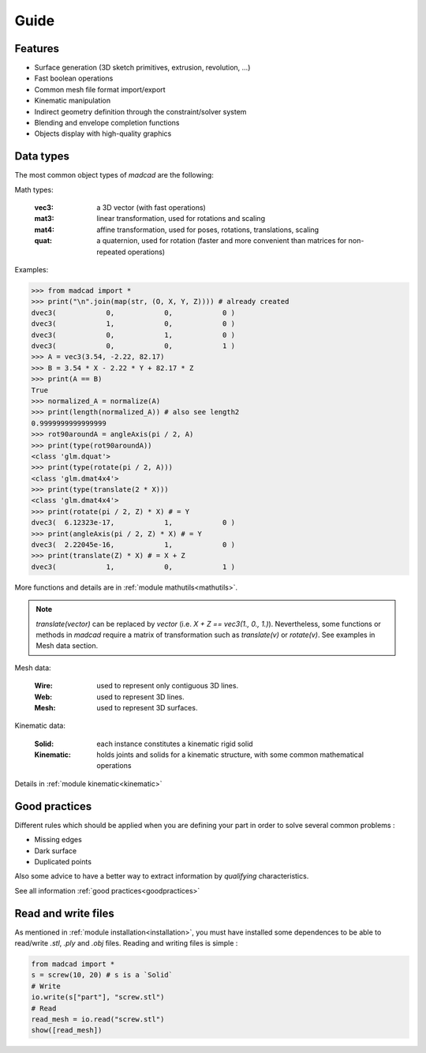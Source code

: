 .. Display
   Settings
   Primitives
   Principal objects

Guide
=====

Features
--------

- Surface generation (3D sketch primitives, extrusion, revolution, ...)
- Fast boolean operations
- Common mesh file format import/export
- Kinematic manipulation
- Indirect geometry definition through the constraint/solver system
- Blending and envelope completion functions
- Objects display with high-quality graphics

Data types
----------

The most common object types of `madcad` are the following:

Math types: 

	:vec3:    a 3D vector (with fast operations)
	:mat3:    linear transformation, used for rotations and scaling
	:mat4:    affine transformation, used for poses, rotations, translations, scaling
	:quat:    a quaternion, used for rotation (faster and more convenient than matrices for non-repeated operations)
	
Examples: 

.. code-block:: python

    >>> from madcad import *
    >>> print("\n".join(map(str, (O, X, Y, Z)))) # already created
    dvec3(            0,            0,            0 )
    dvec3(            1,            0,            0 )
    dvec3(            0,            1,            0 )
    dvec3(            0,            0,            1 )
    >>> A = vec3(3.54, -2.22, 82.17)
    >>> B = 3.54 * X - 2.22 * Y + 82.17 * Z
    >>> print(A == B)
    True
    >>> normalized_A = normalize(A)
    >>> print(length(normalized_A)) # also see length2
    0.9999999999999999
    >>> rot90aroundA = angleAxis(pi / 2, A)
    >>> print(type(rot90aroundA))
    <class 'glm.dquat'>
    >>> print(type(rotate(pi / 2, A)))
    <class 'glm.dmat4x4'>
    >>> print(type(translate(2 * X))) 
    <class 'glm.dmat4x4'>
    >>> print(rotate(pi / 2, Z) * X) # = Y
    dvec3(  6.12323e-17,            1,            0 )
    >>> print(angleAxis(pi / 2, Z) * X) # = Y
    dvec3(  2.22045e-16,            1,            0 )
    >>> print(translate(Z) * X) # = X + Z
    dvec3(            1,            0,            1 )

More functions and details are in :ref:`module mathutils<mathutils>`.

.. note::
   `translate(vector)` can be replaced by `vector` (i.e. `X + Z == vec3(1., 0., 1.)`). Nevertheless, some functions or methods in `madcad` require a matrix of transformation such as `translate(v)` or `rotate(v)`. See examples in Mesh data section.

Mesh data: 

	:Wire:		used to represent only contiguous 3D lines.
	:Web:		  used to represent 3D lines.
	:Mesh:		used to represent 3D surfaces.


Kinematic data: 

	:Solid:		each instance constitutes a kinematic rigid solid
	:Kinematic:	holds joints and solids for a kinematic structure, with some common mathematical operations
	
Details in :ref:`module kinematic<kinematic>`


Good practices
--------------

Different rules which should be applied when you are defining your part in order to solve several common problems :

- Missing edges
- Dark surface
- Duplicated points

Also some advice to have a better way to extract information by *qualifying* characteristics.

See all information :ref:`good practices<goodpractices>`

Read and write files
--------------------

As mentioned in :ref:`module installation<installation>`, you must have installed some dependences to be able to read/write `.stl`, `.ply` and `.obj` files.
Reading and writing files is simple :

.. code-block:: python

    from madcad import *
    s = screw(10, 20) # s is a `Solid`
    # Write
    io.write(s["part"], "screw.stl")
    # Read
    read_mesh = io.read("screw.stl")
    show([read_mesh])

.. .. toctree::
..     :maxdepth: 3
    
..     guide/settings.rst
..     guide/display.rst

.. .. image:: images/bevel-cube.png
..    :target: reference/mesh.html

.. Here are the most used functions and classes of madcad.


.. Features
.. --------

.. - Surface generation (3D sketch primitives, extrusion, revolution, ...)
.. - Fast boolean operations
.. - Common mesh file format import/export
.. - Kinematic manipulation
.. - Indirect geometry definition through the constraint/solver system
.. - Blending and envelope completion functions
.. - Objects display with high-quality graphics

.. Data types
.. ----------

.. The most common object types of MADCAD are the following:

.. Math types: 

.. 	:vec3:    a 3D vector (with fast operations)
.. 	:mat3:    linear transformation, used for rotations and scaling
.. 	:mat4:    affine transformation, used for poses, rotations, translations, scaling
.. 	:quat:    a quaternion, used for rotation (faster and more convenient than matrices for non-repeated operations)
	
.. 	Details in :ref:`module mathutils<mathutils>`


.. Mesh data: 

.. 	:Mesh:		used to represent 3D surfaces.
.. 	:Web:		used to represent 3D lines.
.. 	:Wire:		used to represent only contiguous 3D lines.
	
.. 	Details in :ref:`module mesh<mesh>`


.. Kinematic data: 

.. 	:Solid:		each instance constitutes a kinematic rigid solid
.. 	:Kinematic:	holds joints and solids for a kinematic structure, with some common mathematical operations
	
.. 	Details in :ref:`module kinematic<kinematic>`

.. Most of the remaining classes are definition elements for kinematics or meshes, see :ref:`primitives<primitives>` , :ref:`constraints<constraints>` , and :ref:`joints<joints>` modules.

.. Most common operations
.. ----------------------

.. Math operations
.. ***************

.. .. code-block:: python
	
..     >>> from madcad import *
..     >>> a = vec3(1, 2, 3)
..     >>> O = vec3(0)
..     >>> X = vec3(1, 0, 0)
..     >>> normalize(a)
..     dvec3( 0.267261, 0.534522, 0.801784 )
..     >>> 5 * X
..     dvec3( 5, 0, 0 ) 
..     >>> cross(a, X)		# cross product  a ^ X
..     dvec3( 0, 3, -2 )
..     >>> dot(cross(a, X), X)		# X is orthogonal to its cross product with an other vector
..     0.0
..     >>> quat(vec3(0, 0, 2)) * X		# rotation of the X vector by 2 rad around the Z axis
..     dvec3( -0.416147, 0.909297, 0 )
	
.. Geometry primitives
.. *******************

.. .. code-block:: python

..     from madcad import *
..     # define points
..     # O, X, Y, Z are already defined
..     # O = vec3(0, 0, 0)
..     # X = vec3(1, 0, 0)
..     # Y = vec3(0, 1, 0)
..     # Z = vec3(0, 0, 1)
..     A = 2 * X
..     B = vec3(1, 2, 0)
..     C = 2 * Y
    
..     # create a list of primitives
..     line = [
..         Segment(O, A),          # segment from 0 to A (the direction is important for the surface generation)
..         ArcThrough(A, B, C),    # arc from A to C, with waypoint B
..         Segment(C,O),           # segment from C to O
..     ]
    
..     # convert the list of primitive into a Web object
..     # ready for extrusion and so on
..     web_line = web(line)
    
..     # show the object
..     show([line]) # or show([web_line])
	
.. .. image:: /images/simple-wire.png

.. Solver
.. ******

.. Suppose that you want to set the Arc tangent to the A and B segments, and fix its radius. It is not easy to guess the precise coordinates for A, B and C for this. You can then specify the constraints to the solver. He will fix that for you.

.. .. code-block:: python

..     # `line` and points are defined in the previous example
..     csts = [
..         Tangent(line[0], line[1], A),   # segment and arc are tangent in A
..         Tangent(line[1], line[2], C),   # arc and segment are tangent in C
..         Radius(line[1], 1.5),           # radius of arc must be equal to 1.5
..     ]
..     # solve the constraints, O is fixed and therefore will not move during the process
..     solve(csts, fixed=[0])	

.. That's it ! The primitive list can now be converted to Wire or Web with the good shape.	

.. .. code-block:: python

..     # points have been modified inplace
..     print(A) # dvec3(      1.83758,    -0.092837, -4.55906e-09 )
..     print(B) # dvec3(      1.21717,      2.83567,  -8.1102e-10 )
..     print(C) # dvec3(     0.145109,      1.64325, -3.03601e-09 )

..     show([line])
	
.. .. image:: /images/solved-wire.png

.. Kinematic
.. *********

.. Prior part design (or after for assembly), we may want to see how what we are making should behave. We use then a `Kinematic`, using the current engineering conventions. In the same spirit as for the primitives, the `solvekin` function solves the *joints* constraints.

.. .. code-block:: python

..     from madcad import *

..     # we define the solids, they intrinsically have nothing particular
..     base = Solid()
..     s1 = Solid()
..     s2 = Solid()
..     s3 = Solid()
..     s4 = Solid()
..     s5 = Solid()
..     wrist = Solid(name='wrist')	# give it a fancy name

..     # the joints defines the kinematic.
..     # this is a 6 DoF (degrees of freedom) robot arm
..     csts = [
..         Pivot(base, s1, (O, Z)),  # pivot using axis (O,Z) both in solid base and solid 1
..         Pivot(s1, s2, (vec3(0, 0, 1), X), (O, X)),  # pivot using different axis coordinates in each solid
..         Pivot(s2, s3, (vec3(0, 0, 2), X), (O, X)),
..         Pivot(s3, s4, (vec3(0, 0, 1), Z), (vec3(0, 0, -1), Z)),
..         Pivot(s4, s5, (O, X)),
..         Pivot(s5, wrist, (vec3(0, 0, 0.5), Z), (O, Z)),
..     ]

..     # the kinematic is created with some fixed solids (they interact but they don't move)
..     kin = Kinematic(csts, fixed=[base])

..     # solve the current position (not necessary if just nned a display)
..     solvekin(csts)

..     show([kin])
		
.. .. image:: /images/simple-kinematic.png

.. Kinematics are displayable as interactive objects the user can move. They also are useful to compute force distributions during the movements or movement trajectories or kinematic cycles ...

.. Generation
.. **********

.. Most of the common surfaces are generated from an outline (closed is often not mendatory). An outline can be a `Web` or a `Wire`, depending on the algorithm behind. Those can be created by hand or obtained from primitives (see above).

.. Generally speaking, generation functions are all functions that can produce a mesh from simple parameters by knowing by advance where each point will be.

.. .. note::
.. 	Most generation functions produce a surface. To represent a volume we use a closed surface so you have to pay attention to if your input outline is well closed too.

.. The most common functions are

.. 	* extrusion
.. 	* revolution
.. 	* thicken
.. 	* tube
.. 	* saddle
.. 	* flatsurface

.. Suppose we want a torus, let's make a simple revolution around an axis, the extruded outline have not even to be in a plane:

.. .. code-block:: python

..    from madcad import *

..    half_tube = revolution(
..        radians(180),                # 180 degrees converted into radians 
..        (O, Z),                      # revolution axis, origin=0, direction=Z
..        web(circle((A, Y), 0.5)),    # primitive converted into web
..    )
..    show([half_tube, axis])

 
.. .. image:: /images/half-tube.png



.. Join arbitrary outlines in nicely blended surfaces.
	
.. .. code-block:: python

..    from madcad import *

..    interfaces = [
..        Circle((vec3(0, 0, 3), vec3(0, 0, 1)), 1),
..        Circle((vec3(-1, -1, -1), normalize(vec3(-1, -1, -1))), 1),
..        Circle((vec3(1, -1, -1), normalize(vec3(1, -1, -1))), 1),
..    ]

..    mymesh = junction(
..        interfaces[0],
..        interfaces[1],
..        interfaces[2],
..        tangents='tangent',
..    )
..    for c in interfaces:
..        mymesh += extrusion(c.axis[1] * 3, web(c))
    
..    show([mymesh])

.. .. image:: /images/junction-example.png

.. Details in module :ref:`generation<generation>`


.. Reworking
.. *********

.. For some geometries it is much faster to rework the already generated mesh to add complex geometries. Putting a hole in a surface for instance. Thus you won't need to generate all the intersection surfaces by hand.

.. .. code-block:: python

..    from madcad import *

..    # obtain two different shapes that has noting to to with each other
..    m1 = brick(width=vec3(2))
..    m2 = m1.transform(vec3(0.5, 0.3, 0.4)) .transform(quat(0.7 * vec3(1, 1, 0)))

..    # remove the volume of the second to the first
..    diff = difference(m1, m2)
..    show([diff])
	
.. .. image:: /images/diff-example.png

.. An other usual rework operation is cut edges with chamfers or roundings. Because `round` is already a math function, we use the term `bevel`

.. .. code-block:: python

..    from madcad import *

..    # obtain a mesh
..    cube = brick(width=vec3(2))
..    # cut some edges
..    # no need to do cube = bevel(...)
..    bevel(
..        cube,
..        [(0, 1), (1, 2), (2, 3), (0, 3), (1, 5), (0, 4)],  # edges to smooth
..        ("width", 0.3),  # cutting description, known as 'cutter'
..    )

..    show([cube])

	
.. .. image:: /images/bevel-cube.png
